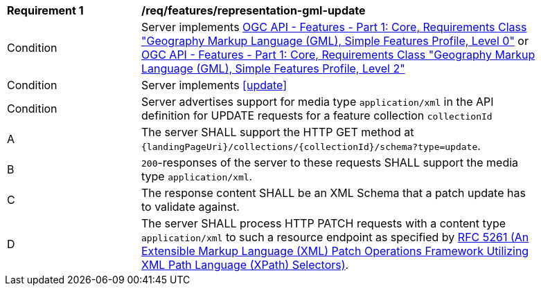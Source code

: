[[req_features_representation-gml-update]]
[width="90%",cols="2,6a"]
|===
^|*Requirement {counter:req-id}* |*/req/features/representation-gml-update*
^|Condition |Server implements <<OAFeat-1,OGC API - Features - Part 1: Core, Requirements Class "Geography Markup Language (GML), Simple Features Profile, Level 0">> or <<OAFeat-1,OGC API - Features - Part 1: Core, Requirements Class "Geography Markup Language (GML), Simple Features Profile, Level 2">>
^|Condition |Server implements <<update>>
^|Condition |Server advertises support for media type `application/xml` in the API definition for UPDATE requests for a feature collection `collectionId`
^|A |The server SHALL support the HTTP GET method at `{landingPageUri}/collections/{collectionId}/schema?type=update`.
^|B |`200`-responses of the server to these requests SHALL support the media type `application/xml`.
^|C |The response content SHALL be an XML Schema that a patch update has to validate against.
^|D |The server SHALL process HTTP PATCH requests with a content type `application/xml` to such a resource endpoint as specified by <<rfc5261,RFC 5261 (An Extensible Markup Language (XML) Patch Operations Framework Utilizing XML Path Language (XPath) Selectors)>>.
|===
